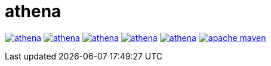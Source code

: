 = athena

image:https://img.shields.io/travis/com/panh1992/athena.svg[link="https://github.com/panh1992/athena"]
image:https://img.shields.io/github/languages/code-size/panh1992/athena.svg[link="https://github.com/panh1992/athena.git"]
image:https://img.shields.io/github/last-commit/panh1992/athena.svg[link="https://github.com/panh1992/athena.git"]
image:https://img.shields.io/github/languages/count/panh1992/athena.svg[link="https://github.com/panh1992/athena.git"]
image:https://img.shields.io/github/languages/top/panh1992/athena.svg[link="https://github.com/panh1992/athena.git"]
image:https://img.shields.io/maven-central/v/org.apache.maven/apache-maven.svg[link="https://github.com/panh1992/athena.git"]

